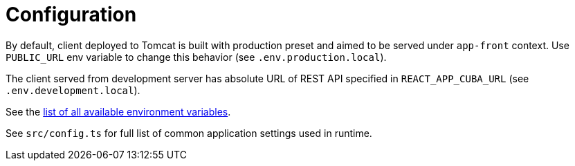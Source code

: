 = Configuration

By default, client deployed to Tomcat is built with production preset and aimed to be served under `app-front` context. Use `PUBLIC_URL` env variable to change this behavior (see `.env.production.local`).

The client served from development server has absolute URL of REST API specified in `REACT_APP_CUBA_URL` (see `.env.development.local`).

See the https://facebook.github.io/create-react-app/docs/advanced-configuration[list of all available environment variables].

See `src/config.ts` for full list of common application settings used in runtime.
